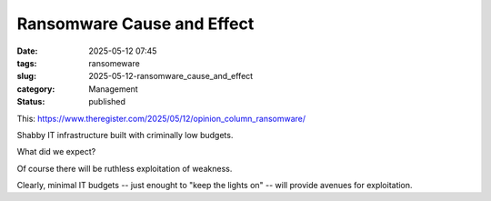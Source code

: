 Ransomware Cause and Effect
############################

:date: 2025-05-12 07:45
:tags: ransomeware
:slug: 2025-05-12-ransomware_cause_and_effect
:category: Management
:status: published

This: https://www.theregister.com/2025/05/12/opinion_column_ransomware/

Shabby IT infrastructure built with criminally low budgets.

What did we expect?

Of course there will be ruthless exploitation of weakness.

Clearly, minimal IT budgets -- just enought to "keep the lights on" -- will provide avenues for exploitation.
